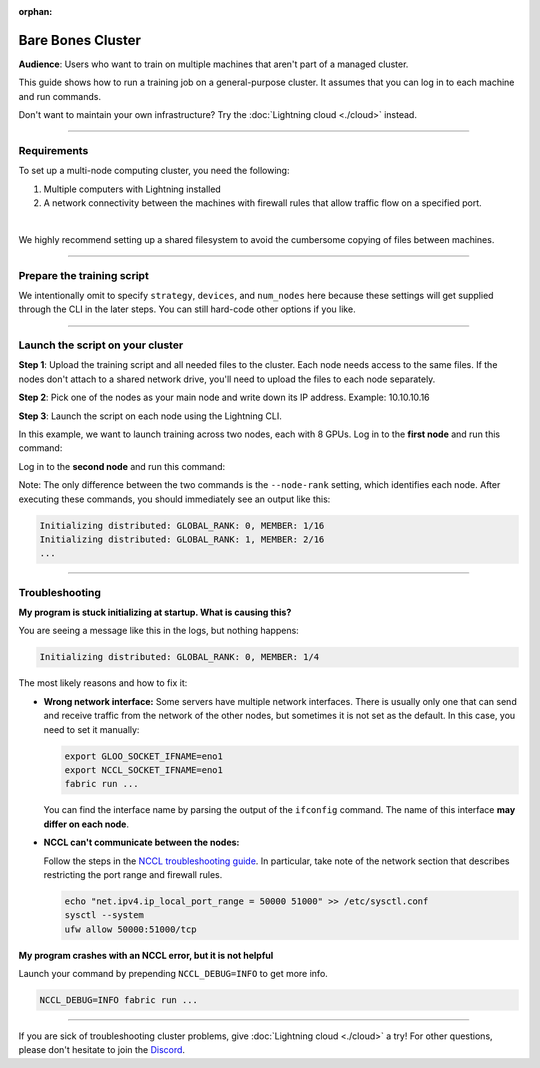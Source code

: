 :orphan:

##################
Bare Bones Cluster
##################

**Audience**: Users who want to train on multiple machines that aren't part of a managed cluster.

This guide shows how to run a training job on a general-purpose cluster.
It assumes that you can log in to each machine and run commands.

Don't want to maintain your own infrastructure? Try the :doc:`Lightning cloud <./cloud>` instead.


----


************
Requirements
************

To set up a multi-node computing cluster, you need the following:

1. Multiple computers with Lightning installed
2. A network connectivity between the machines with firewall rules that allow traffic flow on a specified port.

|

We highly recommend setting up a shared filesystem to avoid the cumbersome copying of files between machines.


----


***************************
Prepare the training script
***************************

.. code-block:: python
    :caption: train.py

    from lightning.fabric import Fabric

    fabric = Fabric()

    # The rest of the training script
    ...

We intentionally omit to specify ``strategy``, ``devices``, and ``num_nodes`` here because these settings will get supplied through the CLI in the later steps.
You can still hard-code other options if you like.


----


*********************************
Launch the script on your cluster
*********************************

**Step 1**: Upload the training script and all needed files to the cluster.
Each node needs access to the same files.
If the nodes don't attach to a shared network drive, you'll need to upload the files to each node separately.

**Step 2**: Pick one of the nodes as your main node and write down its IP address.
Example: 10.10.10.16

**Step 3**: Launch the script on each node using the Lightning CLI.

In this example, we want to launch training across two nodes, each with 8 GPUs.
Log in to the **first node** and run this command:

.. code-block:: bash
    :emphasize-lines: 2,3

    fabric run \
        --node-rank=0  \
        --main-address=10.10.10.16 \
        --accelerator=cuda \
        --devices=8 \
        --num-nodes=2 \
        train.py

Log in to the **second node** and run this command:

.. code-block:: bash
    :emphasize-lines: 2,3

    fabric run \
        --node-rank=1  \
        --main-address=10.10.10.16 \
        --accelerator=cuda \
        --devices=8 \
        --num-nodes=2 \
        train.py

Note: The only difference between the two commands is the ``--node-rank`` setting, which identifies each node.
After executing these commands, you should immediately see an output like this:

.. code-block::

    Initializing distributed: GLOBAL_RANK: 0, MEMBER: 1/16
    Initializing distributed: GLOBAL_RANK: 1, MEMBER: 2/16
    ...


----


***************
Troubleshooting
***************


**My program is stuck initializing at startup. What is causing this?**

You are seeing a message like this in the logs, but nothing happens:

.. code-block::

    Initializing distributed: GLOBAL_RANK: 0, MEMBER: 1/4

The most likely reasons and how to fix it:

- **Wrong network interface:** Some servers have multiple network interfaces.
  There is usually only one that can send and receive traffic from the network of the other nodes, but sometimes it is not set as the default.
  In this case, you need to set it manually:

  .. code-block:: bash

    export GLOO_SOCKET_IFNAME=eno1
    export NCCL_SOCKET_IFNAME=eno1
    fabric run ...

  You can find the interface name by parsing the output of the ``ifconfig`` command.
  The name of this interface **may differ on each node**.

- **NCCL can't communicate between the nodes:**

  Follow the steps in the `NCCL troubleshooting guide <https://docs.nvidia.com/deeplearning/nccl/user-guide/docs/troubleshooting.html>`_.
  In particular, take note of the network section that describes restricting the port range and firewall rules.

  .. code-block:: bash

      echo "net.ipv4.ip_local_port_range = 50000 51000" >> /etc/sysctl.conf
      sysctl --system
      ufw allow 50000:51000/tcp


**My program crashes with an NCCL error, but it is not helpful**

Launch your command by prepending ``NCCL_DEBUG=INFO`` to get more info.

.. code-block:: bash

    NCCL_DEBUG=INFO fabric run ...


----

If you are sick of troubleshooting cluster problems, give :doc:`Lightning cloud <./cloud>` a try!
For other questions, please don't hesitate to join the `Discord <https://discord.gg/VptPCZkGNa>`_.
